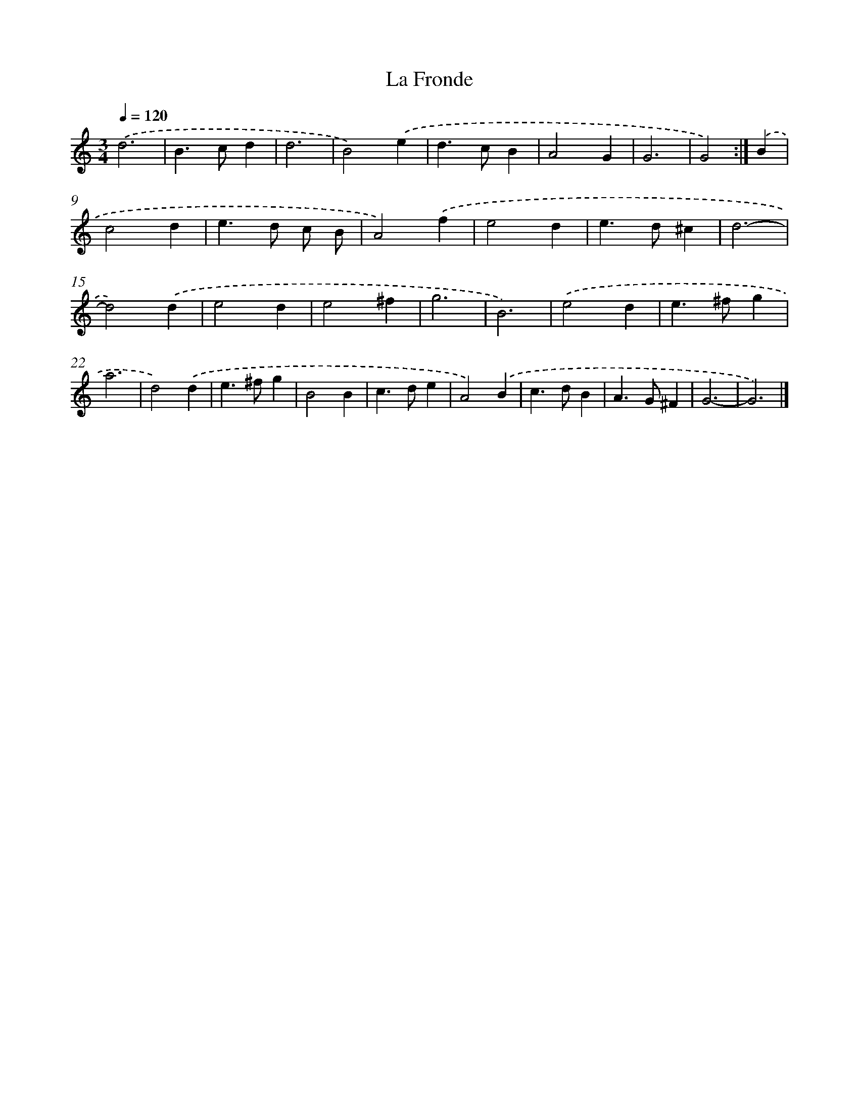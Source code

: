 X: 11839
T: La Fronde
%%abc-version 2.0
%%abcx-abcm2ps-target-version 5.9.1 (29 Sep 2008)
%%abc-creator hum2abc beta
%%abcx-conversion-date 2018/11/01 14:37:19
%%humdrum-veritas 1022998750
%%humdrum-veritas-data 900018404
%%continueall 1
%%barnumbers 0
L: 1/4
M: 3/4
Q: 1/4=120
K: C clef=treble
.('d3 |
B>cd |
d3 |
B2).('e |
d>cB |
A2G |
G3 |
G2) :|]
.('B [I:setbarnb 9]|
c2d |
e>d c/ B/ |
A2).('f |
e2d |
e>d^c |
d3- |
d2).('d |
e2d |
e2^f |
g3 |
B3) |
.('e2d |
e>^fg |
a3 |
d2).('d |
e>^fg |
B2B |
c>de |
A2).('B |
c>dB |
A>G^F |
G3- |
G3) |]
